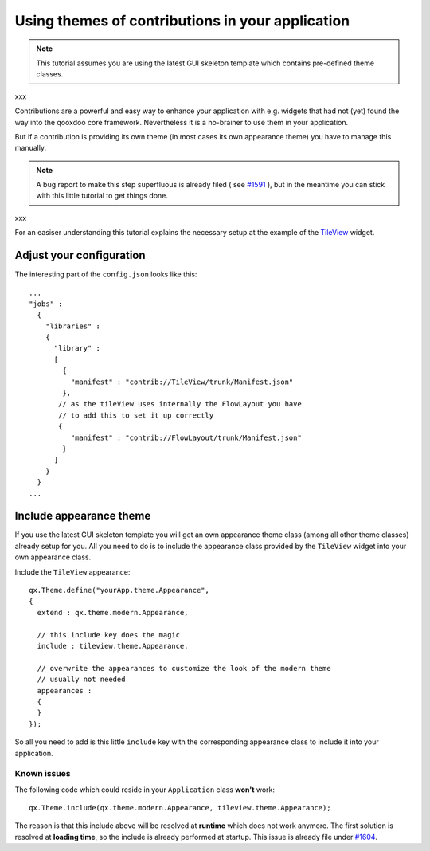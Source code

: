 .. _pages/ui_using_themes_of_contribs#using_themes_of_contributions_in_your_application:

Using themes of contributions in your application
*************************************************

.. note::

    This tutorial assumes you are using the latest GUI skeleton template which contains pre-defined theme classes.
xxx

Contributions are a powerful and easy way to enhance your application with e.g. widgets that had not (yet) found the way into the qooxdoo core framework. Nevertheless it is a no-brainer to use them in your application.

But if a contribution is providing its own theme (in most cases its own appearance theme) you have to manage this manually. 

.. note::

    A bug report to make this step superfluous is already filed ( see `#1591 <http://bugzilla.qooxdoo.org/show_bug.cgi?id=1591>`_ ), but in the meantime you can stick with this little tutorial to get things done.
xxx

For an easiser understanding this tutorial explains the necessary setup at the example of the `TileView <http://qooxdoo.org/contrib/project#tileview>`_ widget.

.. _pages/ui_using_themes_of_contribs#adjust_your_configuration:

Adjust your configuration
=========================

The interesting part of the ``config.json`` looks like this:

::

    ...
    "jobs" :
      {
        "libraries" :
        {
          "library" :
          [
            {
              "manifest" : "contrib://TileView/trunk/Manifest.json"
            },
           // as the tileView uses internally the FlowLayout you have
           // to add this to set it up correctly
           {
              "manifest" : "contrib://FlowLayout/trunk/Manifest.json"
            }
          ]
        }
      }
    ...

.. _pages/ui_using_themes_of_contribs#include_appearance_theme:

Include appearance theme
========================

If you use the latest GUI skeleton template you will get an own appearance theme class (among all other theme classes) already setup for you. All you need to do is to include the appearance class provided by the ``TileView`` widget into your own appearance class.

Include the ``TileView`` appearance:

::

    qx.Theme.define("yourApp.theme.Appearance",
    {
      extend : qx.theme.modern.Appearance,

      // this include key does the magic
      include : tileview.theme.Appearance,

      // overwrite the appearances to customize the look of the modern theme
      // usually not needed
      appearances :
      {
      }
    });

So all you need to add is this little ``include`` key with the corresponding appearance class to include it into your application.

.. _pages/ui_using_themes_of_contribs#known_issues:

Known issues
------------

The following code which could reside in your ``Application`` class **won't** work:

::

    qx.Theme.include(qx.theme.modern.Appearance, tileview.theme.Appearance);

The reason is that this include above will be resolved at **runtime** which does not work anymore. The first solution is resolved at **loading time**, so the include is already performed at startup.
This issue is already file under `#1604 <http://bugzilla.qooxdoo.org/show_bug.cgi?id=1604>`_.